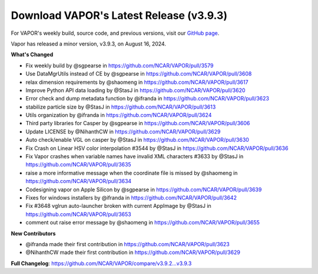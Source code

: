 .. _3.9.3:

.. title:: Download VAPOR

Download VAPOR's Latest Release (v3.9.3)
========================================

.. centered:: **Download VAPOR's Latest Release (v3.9.3)**

.. list-table:: Available Downloads
   :header-rows: 0
   :widths: 33 33 33
   :align: center
   :class: no-hover

   * - .. image:: _static/windowsIcon.png
         :alt: Windows
         :width: 98px
     - .. image:: ../_images/macIcon.png
         :alt: Mac
         :width: 100px
     - .. image:: ../_images/linuxIcon.png
         :alt: Linux
         :width: 100px

   * - .. raw:: html

         <div style="text-align: center;">
             <a href="https://example.com/windows" style="display: inline-block; width: 150px; height: 104px; font-size: 16px; font-weight: bold; text-align: center; text-decoration: none; color: #fff; background-color: #17a2b8; border: none;">
                 <img src="../_images/downloadIcon.svg" alt="Download" style="width: 17px; vertical-align: middle; margin-right: 8px;"> Windows
             </a>
         </div>

   * - **Windows**  
       `Download for Windows <https://github.com/NCAR/VAPOR/releases/download/v3.9.3/VAPOR3-3.9.3-win64.exe>`_
     - **macOS Apple Silicon**  
       `Download for macOS Apple Silicon <https://github.com/NCAR/VAPOR/releases/download/v3.9.3/VAPOR3-3.9.3-AppleSilicon.dmg>`_  
       **macOS Intel x86**  
       `Download for macOS Intel x86 <https://github.com/NCAR/VAPOR/releases/download/v3.9.3/VAPOR3-3.9.3-Darwinx86.dmg>`_
     - **Linux**  
       `Download for Linux (AppImage) <https://github.com/NCAR/VAPOR/releases/download/v3.9.3/VAPOR-3.9.3-x86_64.AppImage>`_

For VAPOR's weekly build, source code, and previous versions, visit our `GitHub page <https://github.com/NCAR/VAPOR/releases>`_.

.. raw:: html

    <style>
    .no-hover tr:hover, 
    .no-hover td:hover, 
    .no-hover th:hover {
        background-color: transparent !important;
        box-shadow: none !important;
    }
    .no-hover td, .no-hover th {
        text-align: center;
    }
    .no-hover td img, .no-hover th img {
        display: block;
        margin: 0 auto;
    }
    .no-hover td a {
        display: inline-block;
        width: 150px;
        padding: 10px;
        font-size: 14px;
        font-weight: bold;
        text-align: center;
        text-decoration: none;
        color: #ffffff;
        background-color: #17a2b8;
        border: none;
        border-radius: 4px;
        cursor: pointer;
    }
    .no-hover td a:hover {
        background-color: #138496;
    }
    </style>

.. raw:: html

    <div style="text-align: center;">
        <h2>Download VAPOR's Latest Release (v3.9.3)</h2>
    </div>

    <table style="width: 100%; text-align: center; table-layout: fixed;">
        <tr>
            <td>
                <img src="_static/windowsIcon.png" alt="Windows" style="width: 98px; background: none;">
            </td>
            <td>
                <img src="../_images/macIcon.png" alt="Mac" style="width: 100px; background: none; filter: drop-shadow(0 0 5px white);">
            </td>
            <td>
                <img src="../_images/linuxIcon.png" alt="Linux" style="width: 100px; background: none;">
            </td>
        </tr>
        <tr>
            <td>
                <div style="text-align: center;">
                    <a href="https://github.com/NCAR/VAPOR/releases/download/v3.9.3/VAPOR3-3.9.3-win64.exe" style="display: inline-block; width: 150px; height: 104px; padding: 0; font-size: 16px; font-weight: bold; text-align: center; text-decoration: none; color: #fff; background-color: #17a2b8; border: none; border-radius: 0; margin: 10px 0; cursor: pointer; vertical-align: middle; line-height: 104px;" onclick="gtag('event', 'click', { 'event_category': 'Downloads', 'event_label': 'Windows_64' });">
                        <img src="../_images/downloadIcon.svg" alt="Download" style="width: 17px; vertical-align: middle; margin-right: 8px; background: none;">Windows
                    </a>
                </div>
            </td>
            <td>
                <div style="text-align: center;">
                    <a href="https://github.com/NCAR/VAPOR/releases/download/v3.9.3/VAPOR3-3.9.3-AppleSilicon.dmg" style="display: inline-block; width: 185px; height: 50px; padding: 0; font-size: 14px; font-weight: bold; text-align: center; text-decoration: none; color: #fff; background-color: #17a2b8; border: none; border-radius: 0; margin: 2px 2px 2px 2px; cursor: pointer; vertical-align: middle; line-height: 50px;" onclick="gtag('event', 'click', { 'event_category': 'Downloads', 'event_label': 'MacOS_M1' });">
                        <img src="../_images/downloadIcon.svg" alt="Download" style="width: 17px; vertical-align: middle; margin-right: 8px; background: none;">macOS Apple Silicon
                    </a>
                    <a href="https://github.com/NCAR/VAPOR/releases/download/v3.9.3/VAPOR3-3.9.3-Darwinx86.dmg" style="display: inline-block; width: 185px; height: 50px; padding: 0; font-size: 14px; font-weight: bold; text-align: center; text-decoration: none; color: #fff; background-color: #17a2b8; border: none; border-radius: 0; margin: 2px 2px 2px 2px; cursor: pointer; vertical-align: middle; line-height: 50px;" onclick="gtag('event', 'click', { 'event_category': 'Downloads', 'event_label': 'MacOS_x86' });">
                        <img src="../_images/downloadIcon.svg" alt="Download" style="width: 17px; vertical-align: middle; margin-right: 8px; background: none;">macOS Intel x86
                    </a>
                </div>
            </td>
            <td>
                <div style="text-align: center;">
                    <a href="https://github.com/NCAR/VAPOR/releases/download/v3.9.3/VAPOR-3.9.3-x86_64.AppImage" style="display: inline-block; width: 150px; height: 104px; padding: 0; font-size: 16px; font-weight: bold; text-align: center; text-decoration: none; color: #fff; background-color: #17a2b8; border: none; border-radius: 0; margin: 10px 0; cursor: pointer; vertical-align: middle; line-height: 104px;" onclick="gtag('event', 'click', { 'event_category': 'Downloads', 'event_label': 'Linux_AppImage' });">
                        <img src="../_images/downloadIcon.svg" alt="Download" style="width: 17px; vertical-align: middle; margin-right: 8px; background: none;">Linux
                    </a>
                </div>
            </td>
        </tr>
    </table>

    <div style="text-align: center;">
        <h5><br>For VAPOR's weekly build, source code, and previous versions visit our <a href="https://github.com/NCAR/VAPOR/releases">GitHub</a>.<br><br></h5>
    </div>

Vapor has released a minor version, v3.9.3, on August 16, 2024.

**What's Changed**

* Fix weekly build by @sgpearse in https://github.com/NCAR/VAPOR/pull/3579
* Use DataMgrUtils instead of CE by @sgpearse in https://github.com/NCAR/VAPOR/pull/3608
* relax dimension requirements by @shaomeng in https://github.com/NCAR/VAPOR/pull/3617
* Improve Python API data loading by @StasJ in https://github.com/NCAR/VAPOR/pull/3620
* Error check and dump metadata function by @ifranda in https://github.com/NCAR/VAPOR/pull/3623
* stabilize particle size by @StasJ in https://github.com/NCAR/VAPOR/pull/3613
* Utils organization by @ifranda in https://github.com/NCAR/VAPOR/pull/3624
* Third party libraries for Casper by @sgpearse in https://github.com/NCAR/VAPOR/pull/3606
* Update LICENSE by @NihanthCW in https://github.com/NCAR/VAPOR/pull/3629
* Auto check/enable VGL on casper by @StasJ in https://github.com/NCAR/VAPOR/pull/3630
* Fix Crash on Linear HSV color interpolation #3544 by @StasJ in https://github.com/NCAR/VAPOR/pull/3636
* Fix Vapor crashes when variable names have invalid XML characters #3633 by @StasJ in https://github.com/NCAR/VAPOR/pull/3635
* raise a more informative message when the coordinate file is missed by @shaomeng in https://github.com/NCAR/VAPOR/pull/3634
* Codesigning vapor on Apple Silicon by @sgpearse in https://github.com/NCAR/VAPOR/pull/3639
* Fixes for windows installers by @ifranda in https://github.com/NCAR/VAPOR/pull/3642
* Fix #3648 vglrun auto-launcher broken with current AppImage by @StasJ in https://github.com/NCAR/VAPOR/pull/3653
* comment out raise error message by @shaomeng in https://github.com/NCAR/VAPOR/pull/3655

**New Contributors**

* @ifranda made their first contribution in https://github.com/NCAR/VAPOR/pull/3623
* @NihanthCW made their first contribution in https://github.com/NCAR/VAPOR/pull/3629

**Full Changelog**: https://github.com/NCAR/VAPOR/compare/v3.9.2...v3.9.3
